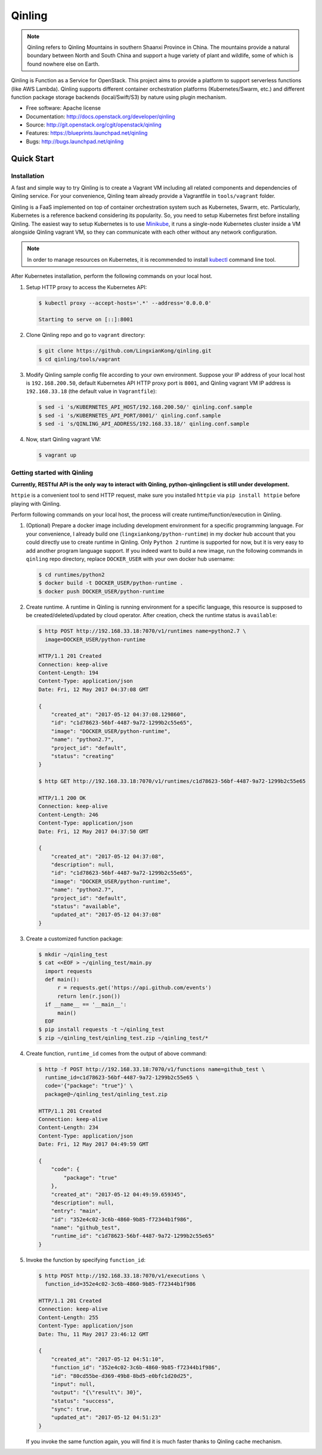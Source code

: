 =======
Qinling
=======

.. note::

   Qinling refers to Qinling Mountains in southern Shaanxi Province in China.
   The mountains provide a natural boundary between North and South China and
   support a huge variety of plant and wildlife, some of which is found
   nowhere else on Earth.

Qinling is Function as a Service for OpenStack. This project aims to provide a
platform to support serverless functions (like AWS Lambda). Qinling supports
different container orchestration platforms (Kubernetes/Swarm, etc.) and
different function package storage backends (local/Swift/S3) by nature using
plugin mechanism.

* Free software: Apache license
* Documentation: http://docs.openstack.org/developer/qinling
* Source: http://git.openstack.org/cgit/openstack/qinling
* Features: https://blueprints.launchpad.net/qinling
* Bugs: http://bugs.launchpad.net/qinling

Quick Start
~~~~~~~~~~~

Installation
------------

A fast and simple way to try Qinling is to create a Vagrant VM including all
related components and dependencies of Qinling service. For your convenience,
Qinling team already provide a Vagrantfile in ``tools/vagrant`` folder.

Qinling is a FaaS implemented on top of container orchestration system such as
Kubernetes, Swarm, etc. Particularly, Kubernetes is a reference backend
considering its popularity. So, you need to setup Kubernetes first before
installing Qinling. The easiest way to setup Kubernetes is to use `Minikube
<https://kubernetes.io/docs/getting-started-guides/minikube/>`_, it runs a
single-node Kubernetes cluster inside a VM alongside Qinling vagrant VM, so
they can communicate with each other without any network configuration.

.. note::

   In order to manage resources on Kubernetes, it is recommended to install
   `kubectl <https://kubernetes.io/docs/tasks/tools/install-kubectl/>`_
   command line tool.

After Kubernetes installation, perform the following commands on your local
host.

#. Setup HTTP proxy to access the Kubernetes API:

   .. code-block:: console

      $ kubectl proxy --accept-hosts='.*' --address='0.0.0.0'

      Starting to serve on [::]:8001

   .. end

#. Clone Qinling repo and go to ``vagrant`` directory:

   .. code-block:: console

      $ git clone https://github.com/LingxianKong/qinling.git
      $ cd qinling/tools/vagrant

   .. end

#. Modify Qinling sample config file according to your own environment. Suppose
   your IP address of your local host is ``192.168.200.50``, default Kubernetes
   API HTTP proxy port is ``8001``, and Qinling vagrant VM IP address is
   ``192.168.33.18`` (the default value in ``Vagrantfile``):

   .. code-block:: console

      $ sed -i 's/KUBERNETES_API_HOST/192.168.200.50/' qinling.conf.sample
      $ sed -i 's/KUBERNETES_API_PORT/8001/' qinling.conf.sample
      $ sed -i 's/QINLING_API_ADDRESS/192.168.33.18/' qinling.conf.sample

   .. end

#. Now, start Qinling vagrant VM:

   .. code-block:: console

      $ vagrant up

   .. end

Getting started with Qinling
----------------------------

**Currently, RESTful API is the only way to interact with Qinling,
python-qinlingclient is still under development.**

``httpie`` is a convenient tool to send HTTP request, make sure you installed
``httpie`` via ``pip install httpie`` before playing with Qinling.

Perform following commands on your local host, the process will create
runtime/function/execution in Qinling.

#. (Optional) Prepare a docker image including development environment for a
   specific programming language. For your convenience, I already build one
   (``lingxiankong/python-runtime``) in my docker hub account that you could
   directly use to create runtime in Qinling. Only ``Python 2`` runtime is
   supported for now, but it is very easy to add another program language
   support. If you indeed want to build a new image, run the following commands
   in ``qinling`` repo directory, replace ``DOCKER_USER`` with your own docker
   hub username:

   .. code-block:: console

      $ cd runtimes/python2
      $ docker build -t DOCKER_USER/python-runtime .
      $ docker push DOCKER_USER/python-runtime

   .. end

#. Create runtime. A runtime in Qinling is running environment for a specific
   language, this resource is supposed to be created/deleted/updated by cloud
   operator. After creation, check the runtime status is ``available``:

   .. code-block:: console

      $ http POST http://192.168.33.18:7070/v1/runtimes name=python2.7 \
        image=DOCKER_USER/python-runtime

      HTTP/1.1 201 Created
      Connection: keep-alive
      Content-Length: 194
      Content-Type: application/json
      Date: Fri, 12 May 2017 04:37:08 GMT

      {
          "created_at": "2017-05-12 04:37:08.129860",
          "id": "c1d78623-56bf-4487-9a72-1299b2c55e65",
          "image": "DOCKER_USER/python-runtime",
          "name": "python2.7",
          "project_id": "default",
          "status": "creating"
      }

      $ http GET http://192.168.33.18:7070/v1/runtimes/c1d78623-56bf-4487-9a72-1299b2c55e65

      HTTP/1.1 200 OK
      Connection: keep-alive
      Content-Length: 246
      Content-Type: application/json
      Date: Fri, 12 May 2017 04:37:50 GMT

      {
          "created_at": "2017-05-12 04:37:08",
          "description": null,
          "id": "c1d78623-56bf-4487-9a72-1299b2c55e65",
          "image": "DOCKER_USER/python-runtime",
          "name": "python2.7",
          "project_id": "default",
          "status": "available",
          "updated_at": "2017-05-12 04:37:08"
      }

   .. end

#. Create a customized function package:

   .. code-block:: console

      $ mkdir ~/qinling_test
      $ cat <<EOF > ~/qinling_test/main.py
        import requests
        def main():
            r = requests.get('https://api.github.com/events')
            return len(r.json())
        if __name__ == '__main__':
            main()
        EOF
      $ pip install requests -t ~/qinling_test
      $ zip ~/qinling_test/qinling_test.zip ~/qinling_test/*

   .. end

#. Create function, ``runtime_id`` comes from the output of above command:

   .. code-block:: console

      $ http -f POST http://192.168.33.18:7070/v1/functions name=github_test \
        runtime_id=c1d78623-56bf-4487-9a72-1299b2c55e65 \
        code='{"package": "true"}' \
        package@~/qinling_test/qinling_test.zip

      HTTP/1.1 201 Created
      Connection: keep-alive
      Content-Length: 234
      Content-Type: application/json
      Date: Fri, 12 May 2017 04:49:59 GMT

      {
          "code": {
              "package": "true"
          },
          "created_at": "2017-05-12 04:49:59.659345",
          "description": null,
          "entry": "main",
          "id": "352e4c02-3c6b-4860-9b85-f72344b1f986",
          "name": "github_test",
          "runtime_id": "c1d78623-56bf-4487-9a72-1299b2c55e65"
      }

   .. end

#. Invoke the function by specifying ``function_id``:

   .. code-block:: console

      $ http POST http://192.168.33.18:7070/v1/executions \
        function_id=352e4c02-3c6b-4860-9b85-f72344b1f986

      HTTP/1.1 201 Created
      Connection: keep-alive
      Content-Length: 255
      Content-Type: application/json
      Date: Thu, 11 May 2017 23:46:12 GMT

      {
          "created_at": "2017-05-12 04:51:10",
          "function_id": "352e4c02-3c6b-4860-9b85-f72344b1f986",
          "id": "80cd55be-d369-49b8-8bd5-e0bfc1d20d25",
          "input": null,
          "output": "{\"result\": 30}",
          "status": "success",
          "sync": true,
          "updated_at": "2017-05-12 04:51:23"
      }

   .. end

   If you invoke the same function again, you will find it is much faster
   thanks to Qinling cache mechanism.
